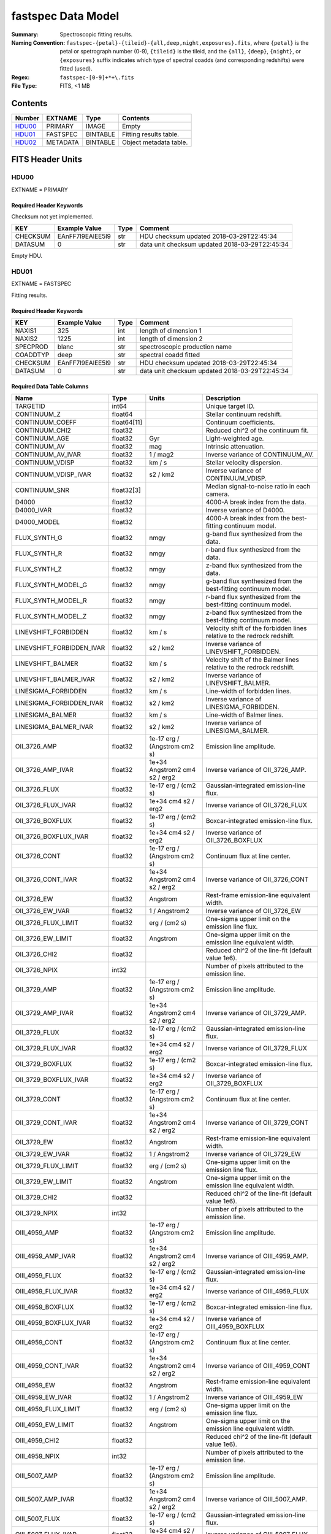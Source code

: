 ===================
fastspec Data Model
===================

:Summary: Spectroscopic fitting results.
:Naming Convention:
    ``fastspec-{petal}-{tileid}-{all,deep,night,exposures}.fits``, where
    ``{petal}`` is the petal or spetrograph number (0-9), ``{tileid}`` is the
    tileid, and the ``{all}``, ``{deep}``, ``{night}``, or ``{exposures}``
    suffix indicates which type of spectral coadds (and corresponding redshifts)
    were fitted (used).
:Regex: ``fastspec-[0-9]+*+\.fits``
:File Type: FITS, <1 MB

Contents
========

====== ============ ======== ======================
Number EXTNAME      Type     Contents
====== ============ ======== ======================
HDU00_ PRIMARY      IMAGE    Empty
HDU01_ FASTSPEC     BINTABLE Fitting results table.
HDU02_ METADATA     BINTABLE Object metadata table.
====== ============ ======== ======================

FITS Header Units
=================

HDU00
-----

EXTNAME = PRIMARY

Required Header Keywords
~~~~~~~~~~~~~~~~~~~~~~~~

Checksum not yet implemented.

======== ================ ==== ==============================================
KEY      Example Value    Type Comment
======== ================ ==== ==============================================
CHECKSUM EAnFF7l9EAlEE5l9 str  HDU checksum updated 2018-03-29T22:45:34
DATASUM  0                str  data unit checksum updated 2018-03-29T22:45:34
======== ================ ==== ==============================================

Empty HDU.

HDU01
-----

EXTNAME = FASTSPEC

Fitting results.

Required Header Keywords
~~~~~~~~~~~~~~~~~~~~~~~~

======== ================ ==== ==============================================
KEY      Example Value    Type Comment
======== ================ ==== ==============================================
NAXIS1   325              int  length of dimension 1
NAXIS2   1225             int  length of dimension 2
SPECPROD blanc            str  spectroscopic production name
COADDTYP deep             str  spectral coadd fitted
CHECKSUM EAnFF7l9EAlEE5l9 str  HDU checksum updated 2018-03-29T22:45:34
DATASUM  0                str  data unit checksum updated 2018-03-29T22:45:34
======== ================ ==== ==============================================

Required Data Table Columns
~~~~~~~~~~~~~~~~~~~~~~~~~~~

========================= =========== ============================= ============================================
Name                      Type        Units                         Description
========================= =========== ============================= ============================================
                 TARGETID       int64                               Unique target ID.
              CONTINUUM_Z     float64                               Stellar continuum redshift.
          CONTINUUM_COEFF float64[11]                               Continuum coefficients.
           CONTINUUM_CHI2     float32                               Reduced chi^2 of the continuum fit.
            CONTINUUM_AGE     float32                           Gyr Light-weighted age.
             CONTINUUM_AV     float32                           mag Intrinsic attenuation.
        CONTINUUM_AV_IVAR     float32                      1 / mag2 Inverse variance of CONTINUUM_AV.
          CONTINUUM_VDISP     float32                        km / s Stellar velocity dispersion.
     CONTINUUM_VDISP_IVAR     float32                      s2 / km2 Inverse variance of CONTINUUM_VDISP.
            CONTINUUM_SNR  float32[3]                               Median signal-to-noise ratio in each camera.
                    D4000     float32                               4000-A break index from the data.
               D4000_IVAR     float32                               Inverse variance of D4000.
              D4000_MODEL     float32                               4000-A break index from the best-fitting continuum model.
             FLUX_SYNTH_G     float32                          nmgy g-band flux synthesized from the data.
             FLUX_SYNTH_R     float32                          nmgy r-band flux synthesized from the data.
             FLUX_SYNTH_Z     float32                          nmgy z-band flux synthesized from the data.
       FLUX_SYNTH_MODEL_G     float32                          nmgy g-band flux synthesized from the best-fitting continuum model.
       FLUX_SYNTH_MODEL_R     float32                          nmgy r-band flux synthesized from the best-fitting continuum model.
       FLUX_SYNTH_MODEL_Z     float32                          nmgy z-band flux synthesized from the best-fitting continuum model.
     LINEVSHIFT_FORBIDDEN     float32                        km / s Velocity shift of the forbidden lines relative to the redrock redshift.
LINEVSHIFT_FORBIDDEN_IVAR     float32                      s2 / km2 Inverse variance of LINEVSHIFT_FORBIDDEN.
        LINEVSHIFT_BALMER     float32                        km / s Velocity shift of the Balmer lines relative to the redrock redshift.
   LINEVSHIFT_BALMER_IVAR     float32                      s2 / km2 Inverse variance of LINEVSHIFT_BALMER.
      LINESIGMA_FORBIDDEN     float32                        km / s Line-width of forbidden lines.
 LINESIGMA_FORBIDDEN_IVAR     float32                      s2 / km2 Inverse variance of LINESIGMA_FORBIDDEN.
         LINESIGMA_BALMER     float32                        km / s Line-width of Balmer lines.
    LINESIGMA_BALMER_IVAR     float32                      s2 / km2 Inverse variance of LINESIGMA_BALMER.
             OII_3726_AMP     float32  1e-17 erg / (Angstrom cm2 s) Emission line amplitude.
        OII_3726_AMP_IVAR     float32 1e+34 Angstrom2 cm4 s2 / erg2 Inverse variance of OII_3726_AMP.
            OII_3726_FLUX     float32           1e-17 erg / (cm2 s) Gaussian-integrated emission-line flux.
       OII_3726_FLUX_IVAR     float32           1e+34 cm4 s2 / erg2 Inverse variance of OII_3726_FLUX
         OII_3726_BOXFLUX     float32           1e-17 erg / (cm2 s) Boxcar-integrated emission-line flux.
    OII_3726_BOXFLUX_IVAR     float32           1e+34 cm4 s2 / erg2 Inverse variance of OII_3726_BOXFLUX
            OII_3726_CONT     float32  1e-17 erg / (Angstrom cm2 s) Continuum flux at line center.
       OII_3726_CONT_IVAR     float32 1e+34 Angstrom2 cm4 s2 / erg2 Inverse variance of OII_3726_CONT
              OII_3726_EW     float32                      Angstrom Rest-frame emission-line equivalent width.
         OII_3726_EW_IVAR     float32                 1 / Angstrom2 Inverse variance of OII_3726_EW
      OII_3726_FLUX_LIMIT     float32                 erg / (cm2 s) One-sigma upper limit on the emission line flux.
        OII_3726_EW_LIMIT     float32                      Angstrom One-sigma upper limit on the emission line equivalent width.
            OII_3726_CHI2     float32                               Reduced chi^2 of the line-fit (default value 1e6).
            OII_3726_NPIX       int32                               Number of pixels attributed to the emission line.
             OII_3729_AMP     float32  1e-17 erg / (Angstrom cm2 s) Emission line amplitude.
        OII_3729_AMP_IVAR     float32 1e+34 Angstrom2 cm4 s2 / erg2 Inverse variance of OII_3729_AMP.
            OII_3729_FLUX     float32           1e-17 erg / (cm2 s) Gaussian-integrated emission-line flux.
       OII_3729_FLUX_IVAR     float32           1e+34 cm4 s2 / erg2 Inverse variance of OII_3729_FLUX
         OII_3729_BOXFLUX     float32           1e-17 erg / (cm2 s) Boxcar-integrated emission-line flux.
    OII_3729_BOXFLUX_IVAR     float32           1e+34 cm4 s2 / erg2 Inverse variance of OII_3729_BOXFLUX
            OII_3729_CONT     float32  1e-17 erg / (Angstrom cm2 s) Continuum flux at line center.
       OII_3729_CONT_IVAR     float32 1e+34 Angstrom2 cm4 s2 / erg2 Inverse variance of OII_3729_CONT
              OII_3729_EW     float32                      Angstrom Rest-frame emission-line equivalent width.
         OII_3729_EW_IVAR     float32                 1 / Angstrom2 Inverse variance of OII_3729_EW
      OII_3729_FLUX_LIMIT     float32                 erg / (cm2 s) One-sigma upper limit on the emission line flux.
        OII_3729_EW_LIMIT     float32                      Angstrom One-sigma upper limit on the emission line equivalent width.
            OII_3729_CHI2     float32                               Reduced chi^2 of the line-fit (default value 1e6).
            OII_3729_NPIX       int32                               Number of pixels attributed to the emission line.
            OIII_4959_AMP     float32  1e-17 erg / (Angstrom cm2 s) Emission line amplitude.
       OIII_4959_AMP_IVAR     float32 1e+34 Angstrom2 cm4 s2 / erg2 Inverse variance of OIII_4959_AMP.
           OIII_4959_FLUX     float32           1e-17 erg / (cm2 s) Gaussian-integrated emission-line flux.
      OIII_4959_FLUX_IVAR     float32           1e+34 cm4 s2 / erg2 Inverse variance of OIII_4959_FLUX
        OIII_4959_BOXFLUX     float32           1e-17 erg / (cm2 s) Boxcar-integrated emission-line flux.
   OIII_4959_BOXFLUX_IVAR     float32           1e+34 cm4 s2 / erg2 Inverse variance of OIII_4959_BOXFLUX
           OIII_4959_CONT     float32  1e-17 erg / (Angstrom cm2 s) Continuum flux at line center.
      OIII_4959_CONT_IVAR     float32 1e+34 Angstrom2 cm4 s2 / erg2 Inverse variance of OIII_4959_CONT
             OIII_4959_EW     float32                      Angstrom Rest-frame emission-line equivalent width.
        OIII_4959_EW_IVAR     float32                 1 / Angstrom2 Inverse variance of OIII_4959_EW
     OIII_4959_FLUX_LIMIT     float32                 erg / (cm2 s) One-sigma upper limit on the emission line flux.
       OIII_4959_EW_LIMIT     float32                      Angstrom One-sigma upper limit on the emission line equivalent width.
           OIII_4959_CHI2     float32                               Reduced chi^2 of the line-fit (default value 1e6).
           OIII_4959_NPIX       int32                               Number of pixels attributed to the emission line.
            OIII_5007_AMP     float32  1e-17 erg / (Angstrom cm2 s) Emission line amplitude.
       OIII_5007_AMP_IVAR     float32 1e+34 Angstrom2 cm4 s2 / erg2 Inverse variance of OIII_5007_AMP.
           OIII_5007_FLUX     float32           1e-17 erg / (cm2 s) Gaussian-integrated emission-line flux.
      OIII_5007_FLUX_IVAR     float32           1e+34 cm4 s2 / erg2 Inverse variance of OIII_5007_FLUX
        OIII_5007_BOXFLUX     float32           1e-17 erg / (cm2 s) Boxcar-integrated emission-line flux.
   OIII_5007_BOXFLUX_IVAR     float32           1e+34 cm4 s2 / erg2 Inverse variance of OIII_5007_BOXFLUX
           OIII_5007_CONT     float32  1e-17 erg / (Angstrom cm2 s) Continuum flux at line center.
      OIII_5007_CONT_IVAR     float32 1e+34 Angstrom2 cm4 s2 / erg2 Inverse variance of OIII_5007_CONT
             OIII_5007_EW     float32                      Angstrom Rest-frame emission-line equivalent width.
        OIII_5007_EW_IVAR     float32                 1 / Angstrom2 Inverse variance of OIII_5007_EW
     OIII_5007_FLUX_LIMIT     float32                 erg / (cm2 s) One-sigma upper limit on the emission line flux.
       OIII_5007_EW_LIMIT     float32                      Angstrom One-sigma upper limit on the emission line equivalent width.
           OIII_5007_CHI2     float32                               Reduced chi^2 of the line-fit (default value 1e6).
           OIII_5007_NPIX       int32                               Number of pixels attributed to the emission line.
             NII_6548_AMP     float32  1e-17 erg / (Angstrom cm2 s) Emission line amplitude.
        NII_6548_AMP_IVAR     float32 1e+34 Angstrom2 cm4 s2 / erg2 Inverse variance of NII_6548_AMP.
            NII_6548_FLUX     float32           1e-17 erg / (cm2 s) Gaussian-integrated emission-line flux.
       NII_6548_FLUX_IVAR     float32           1e+34 cm4 s2 / erg2 Inverse variance of NII_6548_FLUX
         NII_6548_BOXFLUX     float32           1e-17 erg / (cm2 s) Boxcar-integrated emission-line flux.
    NII_6548_BOXFLUX_IVAR     float32           1e+34 cm4 s2 / erg2 Inverse variance of NII_6548_BOXFLUX
            NII_6548_CONT     float32  1e-17 erg / (Angstrom cm2 s) Continuum flux at line center.
       NII_6548_CONT_IVAR     float32 1e+34 Angstrom2 cm4 s2 / erg2 Inverse variance of NII_6548_CONT
              NII_6548_EW     float32                      Angstrom Rest-frame emission-line equivalent width.
         NII_6548_EW_IVAR     float32                 1 / Angstrom2 Inverse variance of NII_6548_EW
      NII_6548_FLUX_LIMIT     float32                 erg / (cm2 s) One-sigma upper limit on the emission line flux.
        NII_6548_EW_LIMIT     float32                      Angstrom One-sigma upper limit on the emission line equivalent width.
            NII_6548_CHI2     float32                               Reduced chi^2 of the line-fit (default value 1e6).
            NII_6548_NPIX       int32                               Number of pixels attributed to the emission line.
             NII_6584_AMP     float32  1e-17 erg / (Angstrom cm2 s) Emission line amplitude.
        NII_6584_AMP_IVAR     float32 1e+34 Angstrom2 cm4 s2 / erg2 Inverse variance of NII_6584_AMP.
            NII_6584_FLUX     float32           1e-17 erg / (cm2 s) Gaussian-integrated emission-line flux.
       NII_6584_FLUX_IVAR     float32           1e+34 cm4 s2 / erg2 Inverse variance of NII_6584_FLUX
         NII_6584_BOXFLUX     float32           1e-17 erg / (cm2 s) Boxcar-integrated emission-line flux.
    NII_6584_BOXFLUX_IVAR     float32           1e+34 cm4 s2 / erg2 Inverse variance of NII_6584_BOXFLUX
            NII_6584_CONT     float32  1e-17 erg / (Angstrom cm2 s) Continuum flux at line center.
       NII_6584_CONT_IVAR     float32 1e+34 Angstrom2 cm4 s2 / erg2 Inverse variance of NII_6584_CONT
              NII_6584_EW     float32                      Angstrom Rest-frame emission-line equivalent width.
         NII_6584_EW_IVAR     float32                 1 / Angstrom2 Inverse variance of NII_6584_EW
      NII_6584_FLUX_LIMIT     float32                 erg / (cm2 s) One-sigma upper limit on the emission line flux.
        NII_6584_EW_LIMIT     float32                      Angstrom One-sigma upper limit on the emission line equivalent width.
            NII_6584_CHI2     float32                               Reduced chi^2 of the line-fit (default value 1e6).
            NII_6584_NPIX       int32                               Number of pixels attributed to the emission line.
             SII_6716_AMP     float32  1e-17 erg / (Angstrom cm2 s) Emission line amplitude.
        SII_6716_AMP_IVAR     float32 1e+34 Angstrom2 cm4 s2 / erg2 Inverse variance of SII_6716_AMP.
            SII_6716_FLUX     float32           1e-17 erg / (cm2 s) Gaussian-integrated emission-line flux.
       SII_6716_FLUX_IVAR     float32           1e+34 cm4 s2 / erg2 Inverse variance of SII_6716_FLUX
         SII_6716_BOXFLUX     float32           1e-17 erg / (cm2 s) Boxcar-integrated emission-line flux.
    SII_6716_BOXFLUX_IVAR     float32           1e+34 cm4 s2 / erg2 Inverse variance of SII_6716_BOXFLUX
            SII_6716_CONT     float32  1e-17 erg / (Angstrom cm2 s) Continuum flux at line center.
       SII_6716_CONT_IVAR     float32 1e+34 Angstrom2 cm4 s2 / erg2 Inverse variance of SII_6716_CONT
              SII_6716_EW     float32                      Angstrom Rest-frame emission-line equivalent width.
         SII_6716_EW_IVAR     float32                 1 / Angstrom2 Inverse variance of SII_6716_EW
      SII_6716_FLUX_LIMIT     float32                 erg / (cm2 s) One-sigma upper limit on the emission line flux.
        SII_6716_EW_LIMIT     float32                      Angstrom One-sigma upper limit on the emission line equivalent width.
            SII_6716_CHI2     float32                               Reduced chi^2 of the line-fit (default value 1e6).
            SII_6716_NPIX       int32                               Number of pixels attributed to the emission line.
             SII_6731_AMP     float32  1e-17 erg / (Angstrom cm2 s) Emission line amplitude.
        SII_6731_AMP_IVAR     float32 1e+34 Angstrom2 cm4 s2 / erg2 Inverse variance of SII_6731_AMP.
            SII_6731_FLUX     float32           1e-17 erg / (cm2 s) Gaussian-integrated emission-line flux.
       SII_6731_FLUX_IVAR     float32           1e+34 cm4 s2 / erg2 Inverse variance of SII_6731_FLUX
         SII_6731_BOXFLUX     float32           1e-17 erg / (cm2 s) Boxcar-integrated emission-line flux.
    SII_6731_BOXFLUX_IVAR     float32           1e+34 cm4 s2 / erg2 Inverse variance of SII_6731_BOXFLUX
            SII_6731_CONT     float32  1e-17 erg / (Angstrom cm2 s) Continuum flux at line center.
       SII_6731_CONT_IVAR     float32 1e+34 Angstrom2 cm4 s2 / erg2 Inverse variance of SII_6731_CONT
              SII_6731_EW     float32                      Angstrom Rest-frame emission-line equivalent width.
         SII_6731_EW_IVAR     float32                 1 / Angstrom2 Inverse variance of SII_6731_EW
      SII_6731_FLUX_LIMIT     float32                 erg / (cm2 s) One-sigma upper limit on the emission line flux.
        SII_6731_EW_LIMIT     float32                      Angstrom One-sigma upper limit on the emission line equivalent width.
            SII_6731_CHI2     float32                               Reduced chi^2 of the line-fit (default value 1e6).
            SII_6731_NPIX       int32                               Number of pixels attributed to the emission line.
             HEPSILON_AMP     float32  1e-17 erg / (Angstrom cm2 s) Emission line amplitude.
        HEPSILON_AMP_IVAR     float32 1e+34 Angstrom2 cm4 s2 / erg2 Inverse variance of HEPSILON_AMP.
            HEPSILON_FLUX     float32           1e-17 erg / (cm2 s) Gaussian-integrated emission-line flux.
       HEPSILON_FLUX_IVAR     float32           1e+34 cm4 s2 / erg2 Inverse variance of HEPSILON_FLUX
         HEPSILON_BOXFLUX     float32           1e-17 erg / (cm2 s) Boxcar-integrated emission-line flux.
    HEPSILON_BOXFLUX_IVAR     float32           1e+34 cm4 s2 / erg2 Inverse variance of HEPSILON_BOXFLUX
            HEPSILON_CONT     float32  1e-17 erg / (Angstrom cm2 s) Continuum flux at line center.
       HEPSILON_CONT_IVAR     float32 1e+34 Angstrom2 cm4 s2 / erg2 Inverse variance of HEPSILON_CONT
              HEPSILON_EW     float32                      Angstrom Rest-frame emission-line equivalent width.
         HEPSILON_EW_IVAR     float32                 1 / Angstrom2 Inverse variance of HEPSILON_EW
      HEPSILON_FLUX_LIMIT     float32                 erg / (cm2 s) One-sigma upper limit on the emission line flux.
        HEPSILON_EW_LIMIT     float32                      Angstrom One-sigma upper limit on the emission line equivalent width.
            HEPSILON_CHI2     float32                               Reduced chi^2 of the line-fit (default value 1e6).
            HEPSILON_NPIX       int32                               Number of pixels attributed to the emission line.
               HGAMMA_AMP     float32  1e-17 erg / (Angstrom cm2 s) Emission line amplitude.
          HGAMMA_AMP_IVAR     float32 1e+34 Angstrom2 cm4 s2 / erg2 Inverse variance of HGAMMA_AMP.
              HGAMMA_FLUX     float32           1e-17 erg / (cm2 s) Gaussian-integrated emission-line flux.
         HGAMMA_FLUX_IVAR     float32           1e+34 cm4 s2 / erg2 Inverse variance of HGAMMA_FLUX
           HGAMMA_BOXFLUX     float32           1e-17 erg / (cm2 s) Boxcar-integrated emission-line flux.
      HGAMMA_BOXFLUX_IVAR     float32           1e+34 cm4 s2 / erg2 Inverse variance of HGAMMA_BOXFLUX
              HGAMMA_CONT     float32  1e-17 erg / (Angstrom cm2 s) Continuum flux at line center.
         HGAMMA_CONT_IVAR     float32 1e+34 Angstrom2 cm4 s2 / erg2 Inverse variance of HGAMMA_CONT
                HGAMMA_EW     float32                      Angstrom Rest-frame emission-line equivalent width.
           HGAMMA_EW_IVAR     float32                 1 / Angstrom2 Inverse variance of HGAMMA_EW
        HGAMMA_FLUX_LIMIT     float32                 erg / (cm2 s) One-sigma upper limit on the emission line flux.
          HGAMMA_EW_LIMIT     float32                      Angstrom One-sigma upper limit on the emission line equivalent width.
              HGAMMA_CHI2     float32                               Reduced chi^2 of the line-fit (default value 1e6).
              HGAMMA_NPIX       int32                               Number of pixels attributed to the emission line.
               HGAMMA_AMP     float32  1e-17 erg / (Angstrom cm2 s) Emission line amplitude.
          HGAMMA_AMP_IVAR     float32 1e+34 Angstrom2 cm4 s2 / erg2 Inverse variance of HGAMMA_AMP.
              HGAMMA_FLUX     float32           1e-17 erg / (cm2 s) Gaussian-integrated emission-line flux.
         HGAMMA_FLUX_IVAR     float32           1e+34 cm4 s2 / erg2 Inverse variance of HGAMMA_FLUX
           HGAMMA_BOXFLUX     float32           1e-17 erg / (cm2 s) Boxcar-integrated emission-line flux.
      HGAMMA_BOXFLUX_IVAR     float32           1e+34 cm4 s2 / erg2 Inverse variance of HGAMMA_BOXFLUX
              HGAMMA_CONT     float32  1e-17 erg / (Angstrom cm2 s) Continuum flux at line center.
         HGAMMA_CONT_IVAR     float32 1e+34 Angstrom2 cm4 s2 / erg2 Inverse variance of HGAMMA_CONT
                HGAMMA_EW     float32                      Angstrom Rest-frame emission-line equivalent width.
           HGAMMA_EW_IVAR     float32                 1 / Angstrom2 Inverse variance of HGAMMA_EW
        HGAMMA_FLUX_LIMIT     float32                 erg / (cm2 s) One-sigma upper limit on the emission line flux.
          HGAMMA_EW_LIMIT     float32                      Angstrom One-sigma upper limit on the emission line equivalent width.
              HGAMMA_CHI2     float32                               Reduced chi^2 of the line-fit (default value 1e6).
              HGAMMA_NPIX       int32                               Number of pixels attributed to the emission line.
                HBETA_AMP     float32  1e-17 erg / (Angstrom cm2 s) Emission line amplitude.
           HBETA_AMP_IVAR     float32 1e+34 Angstrom2 cm4 s2 / erg2 Inverse variance of HBETA_AMP.
               HBETA_FLUX     float32           1e-17 erg / (cm2 s) Gaussian-integrated emission-line flux.
          HBETA_FLUX_IVAR     float32           1e+34 cm4 s2 / erg2 Inverse variance of HBETA_FLUX
            HBETA_BOXFLUX     float32           1e-17 erg / (cm2 s) Boxcar-integrated emission-line flux.
       HBETA_BOXFLUX_IVAR     float32           1e+34 cm4 s2 / erg2 Inverse variance of HBETA_BOXFLUX
               HBETA_CONT     float32  1e-17 erg / (Angstrom cm2 s) Continuum flux at line center.
          HBETA_CONT_IVAR     float32 1e+34 Angstrom2 cm4 s2 / erg2 Inverse variance of HBETA_CONT
                 HBETA_EW     float32                      Angstrom Rest-frame emission-line equivalent width.
            HBETA_EW_IVAR     float32                 1 / Angstrom2 Inverse variance of HBETA_EW
         HBETA_FLUX_LIMIT     float32                 erg / (cm2 s) One-sigma upper limit on the emission line flux.
           HBETA_EW_LIMIT     float32                      Angstrom One-sigma upper limit on the emission line equivalent width.
               HBETA_CHI2     float32                               Reduced chi^2 of the line-fit (default value 1e6).
               HBETA_NPIX       int32                               Number of pixels attributed to the emission line.
               HALPHA_AMP     float32  1e-17 erg / (Angstrom cm2 s) Emission line amplitude.
          HALPHA_AMP_IVAR     float32 1e+34 Angstrom2 cm4 s2 / erg2 Inverse variance of HALPHA_AMP.
              HALPHA_FLUX     float32           1e-17 erg / (cm2 s) Gaussian-integrated emission-line flux.
         HALPHA_FLUX_IVAR     float32           1e+34 cm4 s2 / erg2 Inverse variance of HALPHA_FLUX
           HALPHA_BOXFLUX     float32           1e-17 erg / (cm2 s) Boxcar-integrated emission-line flux.
      HALPHA_BOXFLUX_IVAR     float32           1e+34 cm4 s2 / erg2 Inverse variance of HALPHA_BOXFLUX
              HALPHA_CONT     float32  1e-17 erg / (Angstrom cm2 s) Continuum flux at line center.
         HALPHA_CONT_IVAR     float32 1e+34 Angstrom2 cm4 s2 / erg2 Inverse variance of HALPHA_CONT
                HALPHA_EW     float32                      Angstrom Rest-frame emission-line equivalent width.
           HALPHA_EW_IVAR     float32                 1 / Angstrom2 Inverse variance of HALPHA_EW
        HALPHA_FLUX_LIMIT     float32                 erg / (cm2 s) One-sigma upper limit on the emission line flux.
          HALPHA_EW_LIMIT     float32                      Angstrom One-sigma upper limit on the emission line equivalent width.
              HALPHA_CHI2     float32                               Reduced chi^2 of the line-fit (default value 1e6).
              HALPHA_NPIX       int32                               Number of pixels attributed to the emission line.
========================= =========== ============================= ============================================

HDU02
-----

EXTNAME = METADATA

Metadata associated with each objected fitted.

Required Header Keywords
~~~~~~~~~~~~~~~~~~~~~~~~

======== ================ ==== ==============================================
KEY      Example Value    Type Comment
======== ================ ==== ==============================================
NAXIS1   155              int  length of dimension 1
NAXIS2   3000             int  length of dimension 2
SPECPROD daily            str  spectroscopic production name
CHECKSUM EAnFF7l9EAlEE5l9 str  HDU checksum updated 2018-03-29T22:45:34
DATASUM  0                str  data unit checksum updated 2018-03-29T22:45:34
======== ================ ==== ==============================================

Required Data Table Columns
~~~~~~~~~~~~~~~~~~~~~~~~~~~

====================== =========== ========== ==========================================
Name                   Type        Units      Description
====================== =========== ========== ==========================================
              TARGETID   int64                Unique target ID.
                    RA float64            deg Right ascension from target catalog.
                   DEC float64            deg Declination from target catalog.
                 FIBER   int32                Fiber ID number.
                TILEID   int32                Tile ID number.
                 NIGHT   int32                Night (not present when fitting deep coadds).
                 EXPID   int32                Exposure ID number (not present when fitting coadds).
               PHOTSYS    str1                Photometric system ('N' or 'S').
       SV1_DESI_TARGET   int64                SV1 DESI targeting bit.
        SV1_BGS_TARGET   int64                SV1 BGS targeting bit.
        SV1_MWS_TARGET   int64                SV1 MWS targeting bit.
           DESI_TARGET   int64                DESI targeting bit.
            BGS_TARGET   int64                BGS targeting bit.
            MWS_TARGET   int64                MWS targeting bit.
                     Z float64                Redrock redshift.
                 ZWARN float64                Redrock zwarning bit.
             DELTACHI2 float64                Redrock delta-chi-squared.
              SPECTYPE    str6                Redrock spectral classification.
====================== =========== ========== ==========================================

Notes and Examples
==================


Upcoming changes
================
